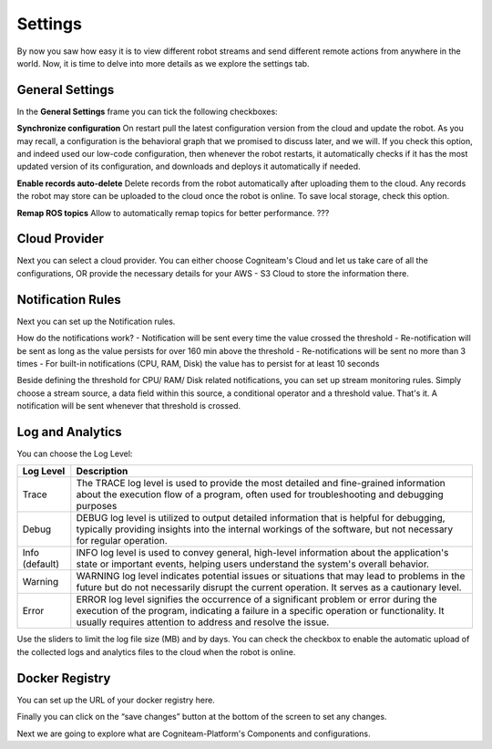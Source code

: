 Settings
========

By now you saw how easy it is to view different robot streams and
send different remote actions from anywhere in the world. Now, it is
time to delve into more details as we explore the settings tab.

General Settings
----------------

In the **General Settings** frame you can tick the following
checkboxes:

**Synchronize configuration**
On restart pull the latest configuration version from the cloud and
update the robot. As you may recall, a configuration is the
behavioral graph that we promised to discuss later, and we will. If
you check this option, and indeed used our low-code configuration,
then whenever the robot restarts, it automatically checks if it has
the most updated version of its configuration, and downloads and
deploys it automatically if needed.

**Enable records auto-delete**
Delete records from the robot automatically after uploading them to
the cloud. Any records the robot may store can be uploaded to the
cloud once the robot is online. To save local storage, check this
option.

**Remap ROS topics**
Allow to automatically remap topics for better performance. ???

Cloud Provider
--------------

Next you can select a cloud provider. You can either choose Cogniteam's Cloud and let us take care of all the configurations, OR provide the necessary details for your AWS - S3 Cloud to store the information there.

.. image:: _static/img/media/image38.png
   :width: 3.19722in
   :height: 2.71944in

Notification Rules
------------------
Next you can set up the Notification rules.

.. image:: _static/img/media/image39.png
   :width: 3.10278in
   :height: 2.91667in


How do the notifications work?
- Notification will be sent every time the value crossed the threshold
- Re-notification will be sent as long as the value persists for over 160 min above the threshold
- Re-notifications will be sent no more than 3 times
- For built-in notifications (CPU, RAM, Disk) the value has to persist for at least 10 seconds

.. image:: _static/img/media/image39.png
   :width: 3.10278in
   :height: 2.91667in

Beside defining the threshold for CPU/ RAM/ Disk related notifications, you can set up stream monitoring rules.
Simply choose a stream source, a data field within this source, a conditional operator and a threshold value.
That's it. A notification will be sent whenever that threshold is crossed.


Log and Analytics
-----------------

.. image:: _static/img/media/image41.png
   :width: 5in
   :height: 3.36528in

You can choose the Log Level:

+-----------------------------------+-----------------------------------+
|    **Log Level**                  |    **Description**                |
+===================================+===================================+
|    Trace                          |    The TRACE log level is used to |
|                                   |    provide the most detailed and  |
|                                   |    fine-grained information about |
|                                   |    the execution flow of a        |
|                                   |    program, often used for        |
|                                   |    troubleshooting and debugging  |
|                                   |    purposes                       |
+-----------------------------------+-----------------------------------+
|    Debug                          |    DEBUG log level is utilized to |
|                                   |    output detailed information    |
|                                   |    that is helpful for debugging, |
|                                   |    typically providing insights   |
|                                   |    into the internal workings of  |
|                                   |    the software, but not          |
|                                   |    necessary for regular          |
|                                   |    operation.                     |
+-----------------------------------+-----------------------------------+
|    Info (default)                 |    INFO log level is used to      |
|                                   |    convey general, high-level     |
|                                   |    information about the          |
|                                   |    application's state or         |
|                                   |    important events, helping      |
|                                   |    users understand the system's  |
|                                   |    overall behavior.              |
+-----------------------------------+-----------------------------------+
|    Warning                        |    WARNING log level indicates    |
|                                   |    potential issues or situations |
|                                   |    that may lead to problems in   |
|                                   |    the future but do not          |
|                                   |    necessarily disrupt the        |
|                                   |    current operation. It serves   |
|                                   |    as a cautionary level.         |
+-----------------------------------+-----------------------------------+
|    Error                          |    ERROR log level signifies the  |
|                                   |    occurrence of a significant    |
|                                   |    problem or error during the    |
|                                   |    execution of the program,      |
|                                   |    indicating a failure in a      |
|                                   |    specific operation or          |
|                                   |    functionality. It usually      |
|                                   |    requires attention to address  |
|                                   |    and resolve the issue.         |
+-----------------------------------+-----------------------------------+


Use the sliders to limit the log file size (MB) and by days. You can
check the checkbox to enable the automatic upload of the collected
logs and analytics files to the cloud when the robot is online.

Docker Registry
---------------

You can set up the URL of your docker registry here.

Finally you can click on the “save changes” button at the bottom of
the screen to set any changes.

Next we are going to explore what are Cogniteam-Platform's Components
and configurations.
